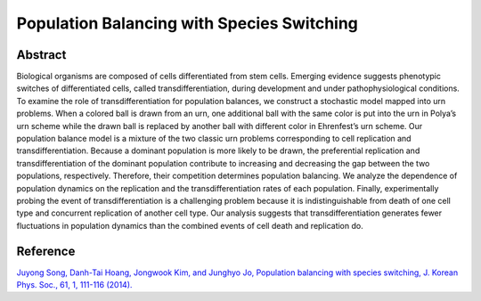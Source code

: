 Population Balancing with Species Switching
=============================================================================================

Abstract
-----------------------------
Biological organisms are composed of cells differentiated from stem cells. Emerging evidence
suggests phenotypic switches of differentiated cells, called transdifferentiation, during development
and under pathophysiological conditions. To examine the role of transdifferentiation for population
balances, we construct a stochastic model mapped into urn problems. When a colored ball is
drawn from an urn, one additional ball with the same color is put into the urn in Polya’s urn
scheme while the drawn ball is replaced by another ball with different color in Ehrenfest’s urn
scheme. Our population balance model is a mixture of the two classic urn problems corresponding
to cell replication and transdifferentiation. Because a dominant population is more likely to be
drawn, the preferential replication and transdifferentiation of the dominant population contribute
to increasing and decreasing the gap between the two populations, respectively. Therefore, their
competition determines population balancing. We analyze the dependence of population dynamics
on the replication and the transdifferentiation rates of each population. Finally, experimentally
probing the event of transdifferentiation is a challenging problem because it is indistinguishable
from death of one cell type and concurrent replication of another cell type. Our analysis suggests
that transdifferentiation generates fewer fluctuations in population dynamics than the combined
events of cell death and replication do.

Reference
----------------------------
`Juyong Song, Danh-Tai Hoang, Jongwook Kim, and Junghyo Jo, Population balancing with species switching, J. Korean Phys. Soc., 61, 1, 111-116 (2014). <https://link.springer.com/article/10.3938/jkps.65.111>`_
